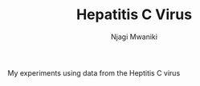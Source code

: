 #+TITLE: Hepatitis C Virus
#+AUTHOR: Njagi Mwaniki
#+OPTIONS: date:nil
#+OPTIONS: toc:nil


My experiments using data from the Heptitis C virus
